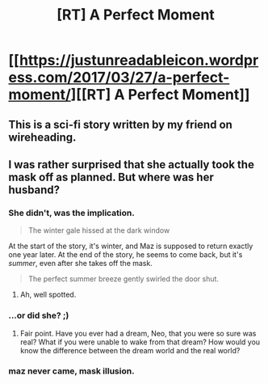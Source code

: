 #+TITLE: [RT] A Perfect Moment

* [[https://justunreadableicon.wordpress.com/2017/03/27/a-perfect-moment/][[RT] A Perfect Moment]]
:PROPERTIES:
:Author: owenshen24
:Score: 21
:DateUnix: 1490723467.0
:DateShort: 2017-Mar-28
:END:

** This is a sci-fi story written by my friend on wireheading.
:PROPERTIES:
:Author: owenshen24
:Score: 5
:DateUnix: 1490723488.0
:DateShort: 2017-Mar-28
:END:


** I was rather surprised that she actually took the mask off as planned. But where was her husband?
:PROPERTIES:
:Author: thrawnca
:Score: 2
:DateUnix: 1490731164.0
:DateShort: 2017-Mar-29
:END:

*** She didn't, was the implication.

#+begin_quote
  The winter gale hissed at the dark window
#+end_quote

At the start of the story, it's winter, and Maz is supposed to return exactly one year later. At the end of the story, he seems to come back, but it's /summer/, even after she takes off the mask.

#+begin_quote
  The perfect summer breeze gently swirled the door shut.
#+end_quote
:PROPERTIES:
:Author: Noumero
:Score: 15
:DateUnix: 1490740609.0
:DateShort: 2017-Mar-29
:END:

**** Ah, well spotted.
:PROPERTIES:
:Author: thrawnca
:Score: 3
:DateUnix: 1490741715.0
:DateShort: 2017-Mar-29
:END:


*** ...or did she? ;)
:PROPERTIES:
:Author: owenshen24
:Score: 8
:DateUnix: 1490732329.0
:DateShort: 2017-Mar-29
:END:

**** Fair point. Have you ever had a dream, Neo, that you were so sure was real? What if you were unable to wake from that dream? How would you know the difference between the dream world and the real world?
:PROPERTIES:
:Author: thrawnca
:Score: 4
:DateUnix: 1490734365.0
:DateShort: 2017-Mar-29
:END:


*** maz never came, mask illusion.
:PROPERTIES:
:Author: ishaan123
:Score: 1
:DateUnix: 1491132191.0
:DateShort: 2017-Apr-02
:END:
